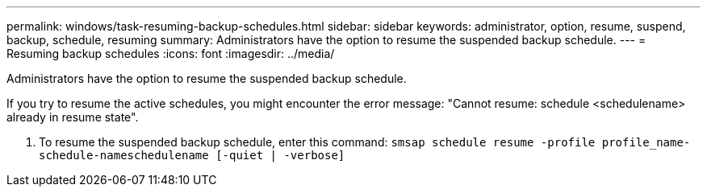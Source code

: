 ---
permalink: windows/task-resuming-backup-schedules.html
sidebar: sidebar
keywords: administrator, option, resume, suspend, backup, schedule, resuming
summary: Administrators have the option to resume the suspended backup schedule.
---
= Resuming backup schedules
:icons: font
:imagesdir: ../media/

[.lead]
Administrators have the option to resume the suspended backup schedule.

If you try to resume the active schedules, you might encounter the error message: "Cannot resume: schedule <schedulename> already in resume state".

. To resume the suspended backup schedule, enter this command: `smsap schedule resume -profile profile_name-schedule-nameschedulename [-quiet | -verbose]`
